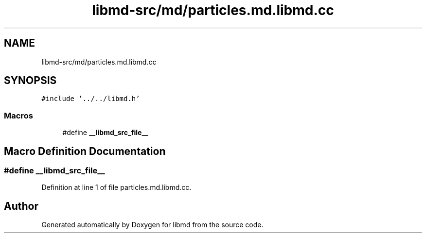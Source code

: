 .TH "libmd-src/md/particles.md.libmd.cc" 3 "Tue Sep 29 2020" "Version -0." "libmd" \" -*- nroff -*-
.ad l
.nh
.SH NAME
libmd-src/md/particles.md.libmd.cc
.SH SYNOPSIS
.br
.PP
\fC#include '\&.\&./\&.\&./libmd\&.h'\fP
.br

.SS "Macros"

.in +1c
.ti -1c
.RI "#define \fB__libmd_src_file__\fP"
.br
.in -1c
.SH "Macro Definition Documentation"
.PP 
.SS "#define __libmd_src_file__"

.PP
Definition at line 1 of file particles\&.md\&.libmd\&.cc\&.
.SH "Author"
.PP 
Generated automatically by Doxygen for libmd from the source code\&.
